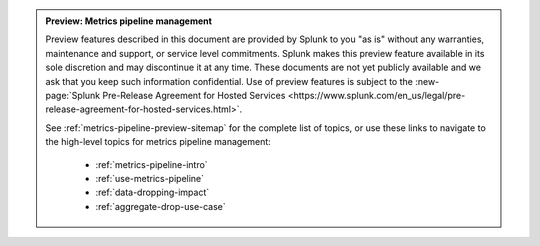 .. admonition:: Preview: Metrics pipeline management

    Preview features described in this document are provided by Splunk to you "as is" without any warranties, maintenance and support, or service level commitments. Splunk makes this preview feature available in its sole discretion and may discontinue it at any time. These documents are not yet publicly available and we ask that you keep such information confidential. Use of preview features is subject to the :new-page:`Splunk Pre-Release Agreement for Hosted Services <https://www.splunk.com/en_us/legal/pre-release-agreement-for-hosted-services.html>`.

    See :ref:`metrics-pipeline-preview-sitemap` for the complete list of topics, or use these links to navigate to the high-level topics for metrics pipeline management: 

        * :ref:`metrics-pipeline-intro`
        * :ref:`use-metrics-pipeline`
        * :ref:`data-dropping-impact`
        * :ref:`aggregate-drop-use-case`